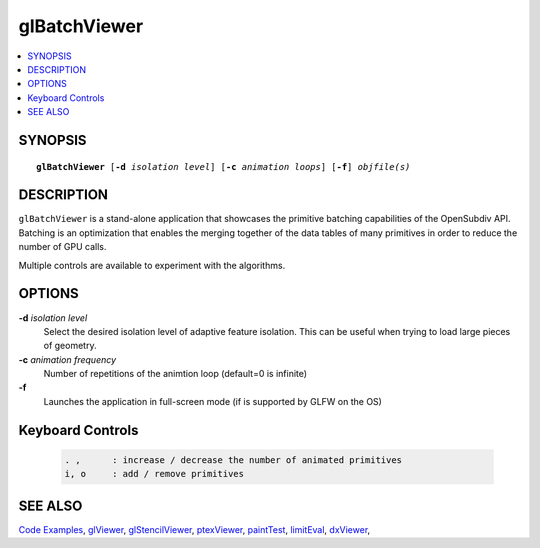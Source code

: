 ..  
     Copyright 2013 Pixar
  
     Licensed under the Apache License, Version 2.0 (the "Apache License")
     with the following modification; you may not use this file except in
     compliance with the Apache License and the following modification to it:
     Section 6. Trademarks. is deleted and replaced with:
  
     6. Trademarks. This License does not grant permission to use the trade
        names, trademarks, service marks, or product names of the Licensor
        and its affiliates, except as required to comply with Section 4(c) of
        the License and to reproduce the content of the NOTICE file.
  
     You may obtain a copy of the Apache License at
  
         http://www.apache.org/licenses/LICENSE-2.0
  
     Unless required by applicable law or agreed to in writing, software
     distributed under the Apache License with the above modification is
     distributed on an "AS IS" BASIS, WITHOUT WARRANTIES OR CONDITIONS OF ANY
     KIND, either express or implied. See the Apache License for the specific
     language governing permissions and limitations under the Apache License.
  

glBatchViewer
-------------

.. contents::
   :local:
   :backlinks: none

SYNOPSIS
========

.. parsed-literal:: 
   :class: codefhead

   **glBatchViewer** [**-d** *isolation level*] [**-c** *animation loops*] [**-f**] *objfile(s)*

DESCRIPTION
===========

``glBatchViewer`` is a stand-alone application that showcases the primitive 
batching capabilities of the OpenSubdiv API. Batching is an optimization that
enables the merging together of the data tables of many primitives in order to
reduce the number of GPU calls.

Multiple controls are available to experiment with the algorithms.

.. image:: images/glbatchviewer.jpg 
   :width: 400px
   :align: center
   :target: images/glbatchviewer.jpg 


OPTIONS
=======

**-d** *isolation level*
  Select the desired isolation level of adaptive feature isolation. This can be 
  useful when trying to load large pieces of geometry.

**-c** *animation frequency*
  Number of repetitions of the animtion loop (default=0 is infinite)

**-f**
  Launches the application in full-screen mode (if is supported by GLFW on the
  OS)

Keyboard Controls
=================

   .. code:: c++
   
      . ,      : increase / decrease the number of animated primitives
      i, o     : add / remove primitives

SEE ALSO
========

`Code Examples <code_examples.html>`__, \
`glViewer <glviewer.html>`__, \
`glStencilViewer <glstencilviewer.html>`__, \
`ptexViewer <ptexviewer.html>`__, \
`paintTest <painttest.html>`__, \
`limitEval <limiteval.html>`__, \
`dxViewer <dxviewer.html>`__, \

